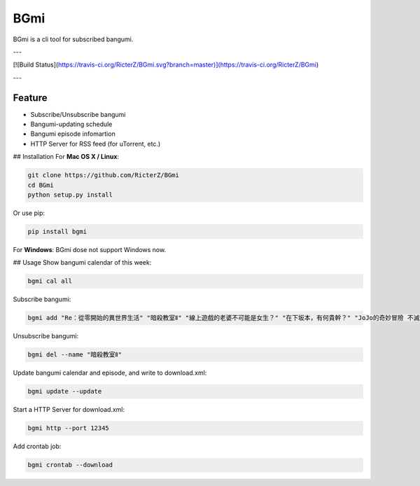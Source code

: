 BGmi
====
BGmi is a cli tool for subscribed bangumi.

---

[![Build Status](https://travis-ci.org/RicterZ/BGmi.svg?branch=master)](https://travis-ci.org/RicterZ/BGmi)

---

=======
Feature
=======
+ Subscribe/Unsubscribe bangumi
+ Bangumi-updating schedule
+ Bangumi episode infomartion
+ HTTP Server for RSS feed (for uTorrent, etc.)

## Installation
For **Mac OS X / Linux**:

.. code-block:: bash

    git clone https://github.com/RicterZ/BGmi
    cd BGmi
    python setup.py install

Or use pip:

.. code-block:: bash

    pip install bgmi

For **Windows**: BGmi dose not support Windows now.  

## Usage
Show bangumi calendar of this week:

.. code-block:: bash

    bgmi cal all

Subscribe bangumi:

.. code-block:: bash

    bgmi add "Re：從零開始的異世界生活" "暗殺教室Ⅱ" "線上遊戲的老婆不可能是女生？" "在下坂本，有何貴幹？" "JoJo的奇妙冒險 不滅鑽石"

Unsubscribe bangumi:

.. code-block:: bash

    bgmi del --name "暗殺教室Ⅱ"

Update bangumi calendar and episode, and write to download.xml:  

.. code-block:: bash

    bgmi update --update

Start a HTTP Server for download.xml:

.. code-block:: bash

    bgmi http --port 12345

Add crontab job:

.. code-block:: bash

    bgmi crontab --download


